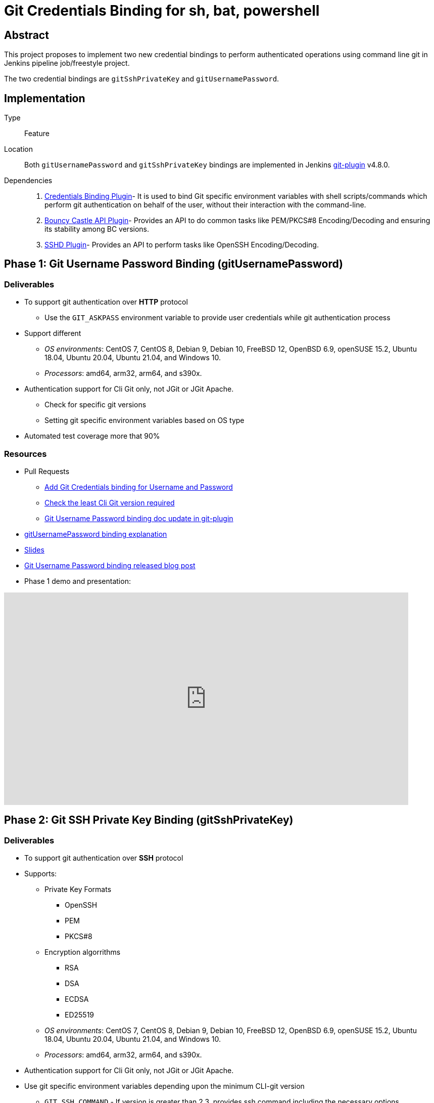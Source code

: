 = Git Credentials Binding for sh, bat, powershell

== Abstract

This project proposes to implement two new credential bindings to perform authenticated operations using command line git in Jenkins pipeline job/freestyle project.

The two credential bindings are `gitSshPrivateKey` and `gitUsernamePassword`.

== Implementation

Type::
Feature

Location::
Both `gitUsernamePassword` and `gitSshPrivateKey` bindings are implemented in Jenkins https://plugins.jenkins.io/git/[git-plugin] v4.8.0.

Dependencies::
1. https://plugins.jenkins.io/credentials-binding/[Credentials Binding Plugin]-
It is used to bind Git specific environment variables with shell scripts/commands which perform git authentication on behalf of the user, without their interaction with the command-line.

2. https://plugins.jenkins.io/bouncycastle-api/[Bouncy Castle API Plugin]-
Provides an API to do common tasks like PEM/PKCS#8 Encoding/Decoding and ensuring its stability among BC versions.

3. https://plugins.jenkins.io/sshd/[SSHD Plugin]-
Provides an API to perform tasks like OpenSSH Encoding/Decoding.

== Phase 1: Git Username Password Binding (gitUsernamePassword)

=== Deliverables
* To support git authentication over *HTTP* protocol
** Use the `GIT_ASKPASS` environment variable to provide user credentials while git authentication process
* Support different
** _OS environments_: CentOS 7, CentOS 8, Debian 9, Debian 10, FreeBSD 12, OpenBSD 6.9, openSUSE 15.2, Ubuntu 18.04, Ubuntu 20.04, Ubuntu 21.04, and Windows 10.
** _Processors_: amd64, arm32, arm64, and s390x.
* Authentication support for Cli Git only, not JGit or JGit Apache.
** Check for specific git versions
** Setting git specific environment variables based on OS type
* Automated test coverage more that 90%

=== Resources

* Pull Requests
*** https://github.com/jenkinsci/git-plugin/pull/1104[Add Git Credentials binding for Username and Password]
*** https://github.com/jenkinsci/git-client-plugin/pull/724[Check the least Cli Git version required]
*** https://github.com/jenkinsci/git-plugin/pull/1119/files[Git Username Password binding doc update in git-plugin]
* https://github.com/jenkins-infra/jenkins.io/pull/4516[gitUsernamePassword binding explanation]
* https://docs.google.com/presentation/d/1LCH0dXzWka_l-WQ3SVMCXfU7w7jQENXS-bdz2E5GIgU/edit?usp=sharing[Slides]
* https://www.jenkins.io/blog/2021/07/27/git-credentials-binding-phase-1/[Git Username Password binding released blog post]
* Phase 1 demo and presentation:

video::_D0hiA1Cgz8[youtube,start=4068,width=800,height=420]

== Phase 2: Git SSH Private Key Binding (gitSshPrivateKey)

=== Deliverables
* To support git authentication over *SSH* protocol
* Supports:
** Private Key Formats
*** OpenSSH
*** PEM
*** PKCS#8
** Encryption algorrithms
*** RSA
*** DSA
*** ECDSA
*** ED25519
** _OS environments_: CentOS 7, CentOS 8, Debian 9, Debian 10, FreeBSD 12, OpenBSD 6.9, openSUSE 15.2, Ubuntu 18.04, Ubuntu 20.04, Ubuntu 21.04, and Windows 10.
** _Processors_: amd64, arm32, arm64, and s390x.
* Authentication support for Cli Git only, not JGit or JGit Apache.
* Use git specific environment variables depending upon the minimum CLI-git version
** `GIT_SSH_COMMAND` - If version is greater than 2.3, provides ssh command including the necessary options.
** `SSH_ASKPASS` - If version is less than 2.3, an executable script is attached to the variable.
** Setting variables based on OS type

=== Resources
* Pull Requests
** https://github.com/jenkinsci/git-plugin/pull/1111[Add Git Credentials binding for SSH Private Key]
*** https://github.com/jenkinsci/git-plugin/pull/1111/commits/828cc946442a0e6ab6944d2e2315c8c9d0a7b9d0[Last GSOC-2021 noted commit]
** https://github.com/jenkinsci/git-client-plugin/pull/727[Scope change of getSSHExecutable method]
* https://github.com/jenkins-infra/jenkins.io/pull/4516[gitSshPrivateKey binding explanation]

== Achievements

. The git credential bindings which are available through git plugin automates the git authentication process for a user effortlessly.
. The gitUsernamePassword and gitSshPrivateKey binding provides git authentication support for Pipeline and FreeStyle Project users in various OS environments on different processors.
. The gitUsernamePassword binding has been released and is readily available from git plugin v4.8.0 and above.
. The gitSshPrivateKey binding provides support for OpenSSH format which is default for OpenSSH v7.8 and above.

== Needs more time (TODO)

* SSH Private Key Binding
** If SSHD plugin dependency in git plugin requires shading using Java modules approach to prevent failures in production code.
